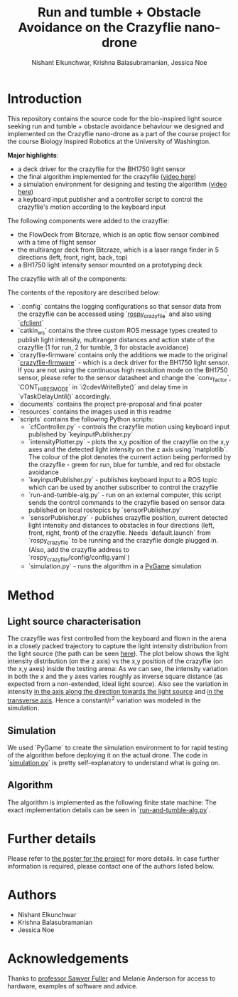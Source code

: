 #+Title: Run and tumble + Obstacle Avoidance on the Crazyflie nano-drone
#+Author: Nishant Elkunchwar, Krishna Balasubramanian, Jessica Noe

* Introduction

This repository contains the source code for the bio-inspired light source seeking run and tumble + obstacle avoidance behaviour we designed and implemented on the Crazyflie nano-drone as a part of the course project for the course Biology Inspired Robotics at the University of Washington.

*Major highlights*:
- a deck driver for the crazyflie for the BH1750 light sensor 
- the final algorithm implemented for the crazyflie ([[https://www.youtube.com/watch?v=fgn8WjtvQ8k][video here]])
- a simulation environment for designing and testing the algorithm ([[https://www.youtube.com/watch?v=8yBKAacOlP4][video here]])
- a keyboard input publisher and a controller script to control the crazyflie's motion according to the keyboard input

The following components were added to the crazyflie:
- the FlowDeck from Bitcraze, which is an optic flow sensor combined with a time of flight sensor
- the multiranger deck from Bitcraze, which is a laser range finder in 5 directions (left, front, right, back, top)
- a BH1750 light intensity sensor mounted on a prototyping deck

The crazyflie with all of the components:
[[./resources/bcrazy.jpg]]

The contents of the repository are described below:
- `.config` contains the logging configurations so that sensor data from the crazyflie can be accessed using `[[https://github.com/JGSuw/rospy_crazyflie][rospy_crazyflie]]` and also using `[[https://github.com/bitcraze/crazyflie-clients-python][cfclient]]`
- `catkin_ws` contains the three custom ROS message types created to publish light intensity, multiranger distances and action state of the crazyflie (1 for run, 2 for tumble, 3 for obstacle avoidance)
- `crazyflie-firmware` contains only the additions we made to the original `[[https://github.com/bitcraze/crazyflie-firmware][crazyflie-firmware]]` - which is a deck driver for the BH1750 light sensor. If you are not using the continuous high resolution mode on the BH1750 sensor, please refer to the sensor datasheet and change the `conv_factor`, `CONT_HI_RES_MODE` in `i2cdevWriteByte()` and delay time in `vTaskDelayUntil()` accordingly.
- `documents` contains the project pre-proposal and final poster
- `resources` contains the images used in this readme
- `scripts` contains the following Python scripts:
  - `cfController.py` - controls the crazyflie motion using keyboard input published by `keyinputPublisher.py`
  - `intensityPlotter.py` - plots the x,y position of the crazyflie on the x,y axes and the detected light intensity on the z axis using `matplotlib`. The colour of the plot denotes the current action being performed by the crazyflie - green for run, blue for tumble, and red for obstacle avoidance
  - `keyinputPublisher.py` - publishes keyboard input to a ROS topic which can be used by another subscriber to control the crazyflie
  - `run-and-tumble-alg.py` - run on an external computer, this script sends the control commands to the crazyflie based on sensor data published on local rostopics by `sensorPublisher.py`
  - `sensorPublisher.py` - publishes crazyflie position, current detected light intensity and distances to obstacles in four directions (left, front, right, front) of the crazyflie. Needs `default.launch` from `rospy_crazyflie` to be running and the crazyflie dongle plugged in. (Also, add the crazyflie address to `rospy_crazyflie/config/config.yaml`)
  - `simulation.py` - runs the algorithm in a [[https://pygame.org][PyGame]] simulation

* Method

** Light source characterisation
The crazyflie was first controlled from the keyboard and flown in the arena in a closely packed trajectory to capture the light intensity distribution from the light source (the path can be seen [[./resources/intensity_path.png][here]]). The plot below shows the light intensity distribution (on the z axis) vs the x,y position of the crazyflie (on the x,y axes) inside the testing arena:
[[./resources/intensity_ortho.png]]
As we can see, the intensity variation in both the x and the y axes varies roughly as inverse square distance (as expected from a non-extended, ideal light source). Also see the variation in intensity [[./resources/intensity_x.png][in the axis along the direction towards the light source]] and [[./resources/intensity_y.png][in the transverse axis]]. Hence a constant/r^2 variation was modeled in the simulation.

** Simulation
We used `PyGame` to create the simulation environment to for rapid testing of the algorithm before deploying it on the actual drone. The code in `[[./scripts/simulation.py][simulation.py]]` is pretty self-explanatory to understand what is going on.

** Algorithm
The algorithm is implemented as the following finite state machine:
[[./resources/FSM.png]]
The exact implementation details can be seen in `[[./scripts/run-and-tumble-alg.py][run-and-tumble-alg.py]]`.

* Further details
Please refer to [[./documents/Project-Final_Poster.pdf][the poster for the project]] for more details. In case further information is required, please contact one of the authors listed below.

* Authors

- Nishant Elkunchwar
- Krishna Balasubramanian
- Jessica Noe

* Acknowledgements

Thanks to [[https://faculty.washington.edu/minster/][professor Sawyer Fuller]] and Melanie Anderson for access to hardware, examples of software and advice.

